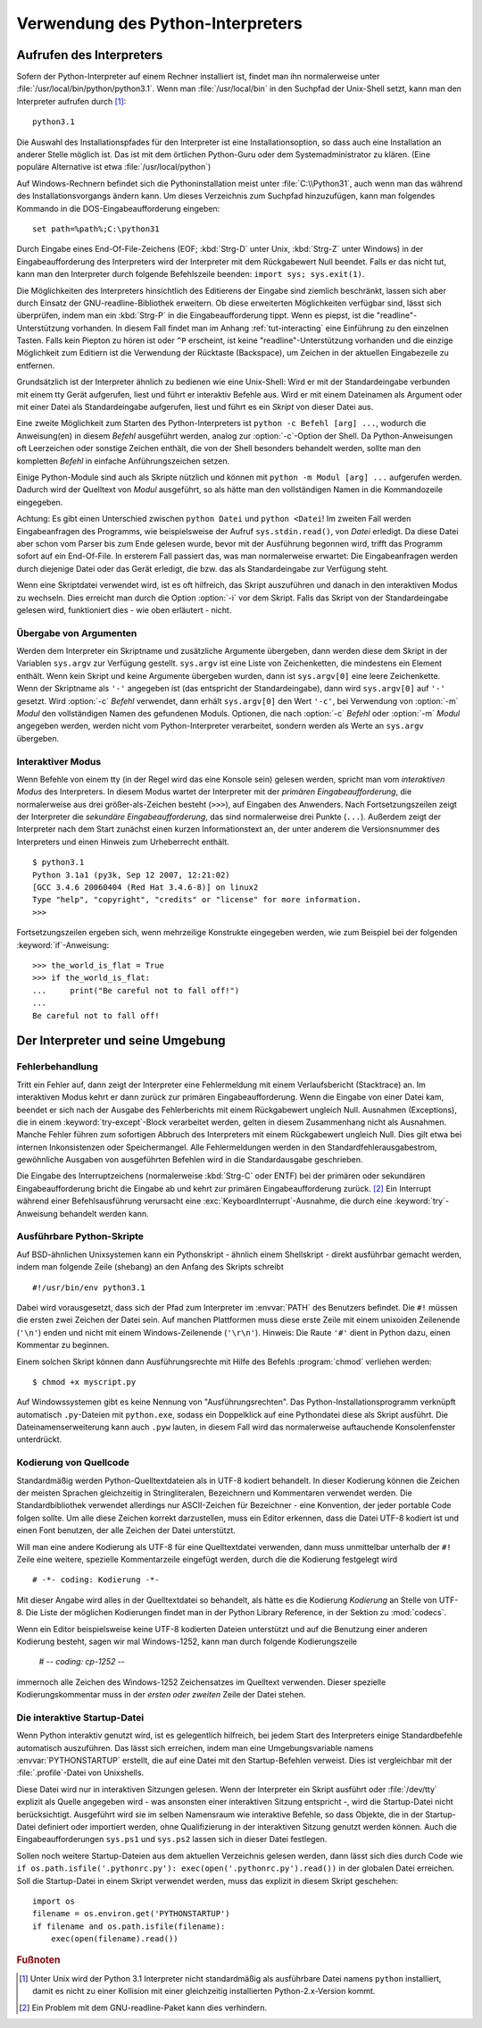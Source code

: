 .. _tut-using:

**********************************
Verwendung des Python-Interpreters
**********************************

.. _tut-invoking:

Aufrufen des Interpreters
=========================

Sofern der Python-Interpreter auf einem Rechner installiert ist, findet man ihn
normalerweise unter :file:`/usr/local/bin/python/python3.1`. Wenn man
:file:`/usr/local/bin` in den Suchpfad der Unix-Shell setzt, kann man den
Interpreter aufrufen durch [#]_::
    
    python3.1

Die Auswahl des Installationspfades für den Interpreter ist eine
Installationsoption, so dass auch eine Installation an anderer Stelle möglich
ist. Das ist mit dem örtlichen Python-Guru oder dem Systemadministrator zu
klären. (Eine populäre Alternative ist etwa :file:`/usr/local/python`)

Auf Windows-Rechnern befindet sich die Pythoninstallation meist unter
:file:`C:\\Python31`, auch wenn man das während des Installationsvorgangs ändern
kann. Um dieses Verzeichnis zum Suchpfad hinzuzufügen, kann man folgendes
Kommando in die DOS-Eingabeaufforderung eingeben::

    set path=%path%;C:\python31

Durch Eingabe eines End-Of-File-Zeichens (EOF; :kbd:`Strg-D` unter Unix,
:kbd:`Strg-Z` unter Windows) in der Eingabeaufforderung des Interpreters wird
der Interpreter mit dem Rückgabewert Null beendet. Falls er das nicht tut, kann
man den Interpreter durch folgende Befehlszeile beenden: ``import sys;
sys.exit(1)``.

Die Möglichkeiten des Interpreters hinsichtlich des Editierens der Eingabe sind
ziemlich beschränkt, lassen sich aber durch Einsatz der GNU-readline-Bibliothek
erweitern. Ob diese erweiterten Möglichkeiten verfügbar sind, lässt sich
überprüfen, indem man ein :kbd:`Strg-P` in die Eingabeaufforderung tippt. Wenn
es piepst, ist die "readline"-Unterstützung vorhanden. In diesem Fall findet man
im Anhang :ref:`tut-interacting` eine Einführung zu den einzelnen Tasten. Falls
kein Piepton zu hören ist oder ``^P`` erscheint, ist keine
"readline"-Unterstützung vorhanden und die einzige Möglichkeit zum Editiern ist
die Verwendung der Rücktaste (Backspace), um Zeichen in der aktuellen
Eingabezeile zu entfernen.

Grundsätzlich ist der Interpreter ähnlich zu bedienen wie eine Unix-Shell: Wird
er mit der Standardeingabe verbunden mit einem tty Gerät aufgerufen, liest und
führt er interaktiv Befehle aus. Wird er mit einem Dateinamen als Argument oder
mit einer Datei als Standardeingabe aufgerufen, liest und führt es ein *Skript*
von dieser Datei aus.

Eine zweite Möglichkeit zum Starten des Python-Interpreters ist ``python -c
Befehl [arg] ...``, wodurch die Anweisung(en) in diesem *Befehl* ausgeführt
werden, analog zur :option:`-c`-Option der Shell. Da Python-Anweisungen oft
Leerzeichen oder sonstige Zeichen enthält, die von der Shell besonders behandelt
werden, sollte man den kompletten *Befehl* in einfache Anführungszeichen setzen.

Einige Python-Module sind auch als Skripte nützlich und können mit ``python -m
Modul [arg] ...`` aufgerufen werden. Dadurch wird der Quelltext von *Modul*
ausgeführt, so als hätte man den vollständigen Namen in die Kommandozeile
eingegeben.

Achtung: Es gibt einen Unterschied zwischen ``python Datei`` und ``python
<Datei``! Im zweiten Fall werden Eingabeanfragen des Programms, wie
beispielsweise der Aufruf ``sys.stdin.read()``, von *Datei* erledigt. Da diese
Datei aber schon vom Parser bis zum Ende gelesen wurde, bevor mit der Ausführung
begonnen wird, trifft das Programm sofort auf ein End-Of-File. In ersterem Fall
passiert das, was man normalerweise erwartet: Die Eingabeanfragen werden durch
diejenige Datei oder das Gerät erledigt, die bzw. das als Standardeingabe zur
Verfügung steht.

Wenn eine Skriptdatei verwendet wird, ist es oft hilfreich, das Skript
auszuführen und danach in den interaktiven Modus zu wechseln.  Dies erreicht man
durch die Option :option:`-i` vor dem Skript. Falls das Skript von der
Standardeingabe gelesen wird, funktioniert dies - wie oben erläutert - nicht.


.. _tut-argpassing:

Übergabe von Argumenten
-----------------------

Werden dem Interpreter ein Skriptname und zusätzliche Argumente übergeben, dann
werden diese dem Skript in der Variablen ``sys.argv`` zur Verfügung gestellt.
``sys.argv`` ist eine Liste von Zeichenketten, die mindestens ein Element
enthält. Wenn kein Skript und keine Argumente übergeben wurden, dann ist
``sys.argv[0]`` eine leere Zeichenkette.  Wenn der Skriptname als ``'-'``
angegeben ist (das entspricht der Standardeingabe), dann wird ``sys.argv[0]``
auf ``'-'`` gesetzt. Wird :option:`-c` *Befehl* verwendet, dann erhält
``sys.argv[0]`` den Wert ``'-c'``, bei Verwendung von :option:`-m` *Modul* den
vollständigen Namen des gefundenen Moduls.  Optionen, die nach :option:`-c`
*Befehl* oder :option:`-m` *Modul* angegeben werden, werden nicht vom
Python-Interpreter verarbeitet, sondern werden als Werte an ``sys.argv``
übergeben.

.. _tut-interactive:

Interaktiver Modus
------------------

Wenn Befehle von einem tty (in der Regel wird das eine Konsole sein) gelesen
werden, spricht man vom *interaktiven Modus* des Interpreters. In diesem Modus
wartet der Interpreter mit der *primären Eingabeaufforderung*, die normalerweise
aus drei größer-als-Zeichen besteht (``>>>``), auf Eingaben des Anwenders.  Nach
Fortsetzungszeilen zeigt der Interpreter die *sekundäre Eingabeaufforderung*,
das sind normalerweise drei Punkte (``...``).  Außerdem zeigt der Interpreter
nach dem Start zunächst einen kurzen Informationstext an, der unter anderem die
Versionsnummer des Interpreters und einen Hinweis zum Urheberrecht enthält. ::

   $ python3.1
   Python 3.1a1 (py3k, Sep 12 2007, 12:21:02)
   [GCC 3.4.6 20060404 (Red Hat 3.4.6-8)] on linux2
   Type "help", "copyright", "credits" or "license" for more information.
   >>>

Fortsetzungszeilen ergeben sich, wenn mehrzeilige Konstrukte eingegeben werden, wie zum Beispiel
bei der folgenden :keyword:`if`-Anweisung::

   >>> the_world_is_flat = True
   >>> if the_world_is_flat:
   ...     print("Be careful not to fall off!")
   ...
   Be careful not to fall off!

.. _tut-interp:

Der Interpreter und seine Umgebung
==================================

.. _tut-error:

Fehlerbehandlung
----------------

Tritt ein Fehler auf, dann zeigt der Interpreter eine Fehlermeldung mit einem
Verlaufsbericht (Stacktrace) an. Im interaktiven Modus kehrt er dann zurück zur
primären Eingabeaufforderung. Wenn die Eingabe von einer Datei kam, beendet er
sich nach der Ausgabe des Fehlerberichts mit einem Rückgabewert ungleich Null.
Ausnahmen (Exceptions), die in einem :keyword:`try-except`-Block verarbeitet
werden, gelten in diesem Zusammenhang nicht als Ausnahmen.  Manche Fehler führen
zum sofortigen Abbruch des Interpreters mit einem Rückgabewert ungleich Null.
Dies gilt etwa bei internen Inkonsistenzen oder Speichermangel. Alle
Fehlermeldungen werden in den Standardfehlerausgabestrom, gewöhnliche Ausgaben
von ausgeführten Befehlen wird in die Standardausgabe geschrieben.

Die Eingabe des Interruptzeichens (normalerweise :kbd:`Strg-C` oder ENTF) bei
der primären oder sekundären Eingabeaufforderung bricht die Eingabe ab und kehrt
zur primären Eingabeaufforderung zurück. [#]_ Ein Interrupt während einer
Befehlsausführung verursacht eine :exc:`KeyboardInterrupt`-Ausnahme, die durch
eine :keyword:`try`-Anweisung behandelt werden kann.


.. _tut-scripts:

Ausführbare Python-Skripte
--------------------------

Auf BSD-ähnlichen Unixsystemen kann ein Pythonskript - ähnlich einem Shellskript
- direkt ausführbar gemacht werden, indem man folgende Zeile (shebang) an den
Anfang des Skripts schreibt ::

    #!/usr/bin/env python3.1

Dabei wird vorausgesetzt, dass sich der Pfad zum Interpreter im :envvar:`PATH`
des Benutzers befindet. Die ``#!`` müssen die ersten zwei Zeichen der Datei
sein. Auf manchen Plattformen muss diese erste Zeile mit einem unixoiden
Zeilenende (``'\n'``) enden und nicht mit einem Windows-Zeilenende (``'\r\n'``).
Hinweis: Die Raute ``'#'`` dient in Python dazu, einen Kommentar zu beginnen.

Einem solchen Skript können dann Ausführungsrechte mit Hilfe des Befehls
:program:`chmod` verliehen werden::

    $ chmod +x myscript.py

Auf Windowssystemen gibt es keine Nennung von "Ausführungsrechten". Das
Python-Installationsprogramm verknüpft automatisch ``.py``-Dateien mit
``python.exe``, sodass ein Doppelklick auf eine Pythondatei diese als Skript
ausführt. Die Dateinamenserweiterung kann auch ``.pyw`` lauten, in diesem
Fall wird das normalerweise auftauchende Konsolenfenster unterdrückt.

Kodierung von Quellcode
-----------------------

Standardmäßig werden Python-Quelltextdateien als in UTF-8 kodiert behandelt. In
dieser Kodierung können die Zeichen der meisten Sprachen gleichzeitig in
Stringliteralen, Bezeichnern und Kommentaren verwendet werden.  Die
Standardbibliothek verwendet allerdings nur ASCII-Zeichen für Bezeichner - eine
Konvention, der jeder portable Code folgen sollte. Um alle diese Zeichen korrekt
darzustellen, muss ein Editor erkennen, dass die Datei UTF-8 kodiert ist und
einen Font benutzen, der alle Zeichen der Datei unterstützt.

Will man eine andere Kodierung als UTF-8 für eine Quelltextdatei verwenden, dann
muss unmittelbar unterhalb der ``#!`` Zeile eine weitere, spezielle
Kommentarzeile eingefügt werden, durch die die Kodierung festgelegt wird ::

    # -*- coding: Kodierung -*-

Mit dieser Angabe wird alles in der Quelltextdatei so behandelt, als hätte es
die Kodierung *Kodierung* an Stelle von UTF-8. Die Liste der möglichen
Kodierungen findet man in der Python Library Reference, in der Sektion zu
:mod:`codecs`.

Wenn ein Editor beispielsweise keine UTF-8 kodierten Dateien unterstützt und auf
die Benutzung einer anderen Kodierung besteht, sagen wir mal Windows-1252, kann
man durch folgende Kodierungszeile 

    # -*- coding: cp-1252 -*-

immernoch alle Zeichen des Windows-1252 Zeichensatzes im Quelltext verwenden.
Dieser spezielle Kodierungskommentar muss in der *ersten oder zweiten* Zeile der
Datei stehen.

.. _tut-startup:

Die interaktive Startup-Datei
-----------------------------

Wenn Python interaktiv genutzt wird, ist es gelegentlich hilfreich, bei jedem
Start des Interpreters einige Standardbefehle automatisch auszuführen. Das lässt
sich erreichen, indem man eine Umgebungsvariable namens :envvar:`PYTHONSTARTUP`
erstellt, die auf eine Datei mit den Startup-Befehlen verweist. Dies ist
vergleichbar mit der :file:`.profile`-Datei von Unixshells.

Diese Datei wird nur in interaktiven Sitzungen gelesen.  Wenn der Interpreter
ein Skript ausführt oder :file:`/dev/tty` explizit als Quelle angegeben wird -
was ansonsten einer interaktiven Sitzung entspricht -, wird die Startup-Datei
nicht berücksichtigt.  Ausgeführt wird sie im selben Namensraum wie interaktive
Befehle, so dass Objekte, die in der Startup-Datei definiert oder importiert
werden, ohne Qualifizierung in der interaktiven Sitzung genutzt werden können.
Auch die Eingabeaufforderungen ``sys.ps1`` und ``sys.ps2`` lassen sich in dieser
Datei festlegen.

Sollen noch weitere Startup-Dateien aus dem aktuellen Verzeichnis gelesen
werden, dann lässt sich dies durch Code wie ``if os.path.isfile('.pythonrc.py'):
exec(open('.pythonrc.py').read())`` in der globalen Datei erreichen.  Soll die
Startup-Datei in einem Skript verwendet werden, muss das explizit in diesem
Skript geschehen::

    import os
    filename = os.environ.get('PYTHONSTARTUP')
    if filename and os.path.isfile(filename):
        exec(open(filename).read())

.. rubric:: Fußnoten

.. [#] Unter Unix wird der Python 3.1 Interpreter nicht standardmäßig als
   ausführbare Datei namens ``python`` installiert, damit es nicht zu einer
   Kollision mit einer gleichzeitig installierten Python-2.x-Version kommt.

.. [#] Ein Problem mit dem GNU-readline-Paket kann dies verhindern.
